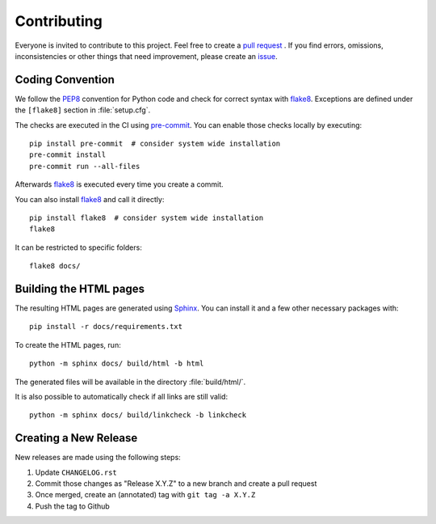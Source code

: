Contributing
============

Everyone is invited to contribute to this project.
Feel free to create a `pull request`_ .
If you find errors, omissions, inconsistencies or other things
that need improvement, please create an issue_.

.. _issue: https://github.com/audeering/datasets/issues/new/
.. _pull request: https://github.com/audeering/datasets/compare/


Coding Convention
-----------------

We follow the PEP8_ convention for Python code
and check for correct syntax with flake8_.
Exceptions are defined under the ``[flake8]`` section
in :file:`setup.cfg`.

The checks are executed in the CI using `pre-commit`_.
You can enable those checks locally by executing::

    pip install pre-commit  # consider system wide installation
    pre-commit install
    pre-commit run --all-files

Afterwards flake8_ is executed
every time you create a commit.

You can also install flake8_
and call it directly::

    pip install flake8  # consider system wide installation
    flake8

It can be restricted to specific folders::

    flake8 docs/

.. _PEP8: http://www.python.org/dev/peps/pep-0008/
.. _flake8: https://flake8.pycqa.org/en/latest/index.html
.. _pre-commit: https://pre-commit.com


Building the HTML pages
-----------------------

The resulting HTML pages are generated using Sphinx_.
You can install it and a few other necessary packages with::

    pip install -r docs/requirements.txt

To create the HTML pages, run::

	python -m sphinx docs/ build/html -b html

The generated files will be available
in the directory :file:`build/html/`.

It is also possible to automatically check if all links are still valid::

    python -m sphinx docs/ build/linkcheck -b linkcheck

.. _Sphinx: http://sphinx-doc.org/


Creating a New Release
----------------------

New releases are made using the following steps:

#. Update ``CHANGELOG.rst``
#. Commit those changes as "Release X.Y.Z" to a new branch
   and create a pull request
#. Once merged,
   create an (annotated) tag with ``git tag -a X.Y.Z``
#. Push the tag to Github
